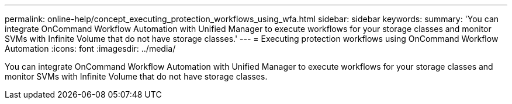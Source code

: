 ---
permalink: online-help/concept_executing_protection_workflows_using_wfa.html
sidebar: sidebar
keywords: 
summary: 'You can integrate OnCommand Workflow Automation with Unified Manager to execute workflows for your storage classes and monitor SVMs with Infinite Volume that do not have storage classes.'
---
= Executing protection workflows using OnCommand Workflow Automation
:icons: font
:imagesdir: ../media/

[.lead]
You can integrate OnCommand Workflow Automation with Unified Manager to execute workflows for your storage classes and monitor SVMs with Infinite Volume that do not have storage classes.

